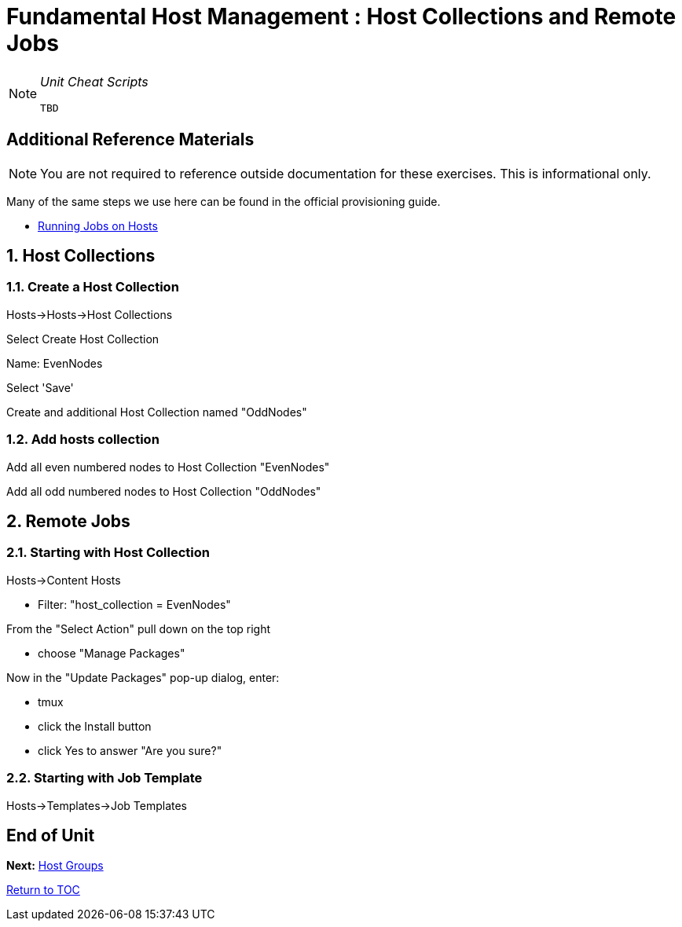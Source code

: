 :sectnums:
:sectnumlevels: 3
ifdef::env-github[]
:tip-caption: :bulb:
:note-caption: :information_source:
:important-caption: :heavy_exclamation_mark:
:caution-caption: :fire:
:warning-caption: :warning:
endif::[]

= Fundamental Host Management : Host Collections and Remote Jobs

[NOTE]
====
_Unit Cheat Scripts_
----
TBD
----
====


[discrete]
== Additional Reference Materials

NOTE: You are not required to reference outside documentation for these exercises.  This is informational only.

Many of the same steps we use here can be found in the official provisioning guide.

    * link:https://access.redhat.com/documentation/en-us/red_hat_satellite/6.4/html/managing_hosts/chap-managing_hosts-running_remote_jobs_on_hosts[Running Jobs on Hosts]
    
== Host Collections    
    
=== Create a Host Collection

Hosts->Hosts->Host Collections

Select Create Host Collection

Name: EvenNodes

Select 'Save'

Create and additional Host Collection named "OddNodes"

=== Add hosts collection

Add all even numbered nodes to Host Collection "EvenNodes"

Add all odd numbered nodes to Host Collection "OddNodes"



== Remote Jobs

=== Starting with Host Collection

Hosts->Content Hosts

  * Filter: "host_collection = EvenNodes"
  
From the "Select Action" pull down on the top right

  * choose "Manage Packages"
  
Now in the "Update Packages" pop-up dialog, enter:

  * tmux
  * click the Install button
  * click Yes to answer "Are you sure?"



=== Starting with Job Template

Hosts->Templates->Job Templates


[discrete]
== End of Unit

*Next:* link:Host-Groups.adoc[Host Groups]

link:../SAT6-Workshop.adoc[Return to TOC]

////
Always end files with a blank line to avoid include problems.
////
